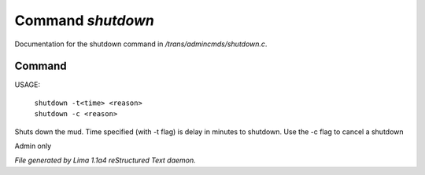 Command *shutdown*
*******************

Documentation for the shutdown command in */trans/admincmds/shutdown.c*.

Command
=======

USAGE:

   |  ``shutdown -t<time> <reason>``
   |  ``shutdown -c <reason>``

Shuts down the mud.
Time specified (with -t flag) is delay in minutes to shutdown.
Use the -c flag to cancel a shutdown

Admin only

.. TAGS: RST



*File generated by Lima 1.1a4 reStructured Text daemon.*
